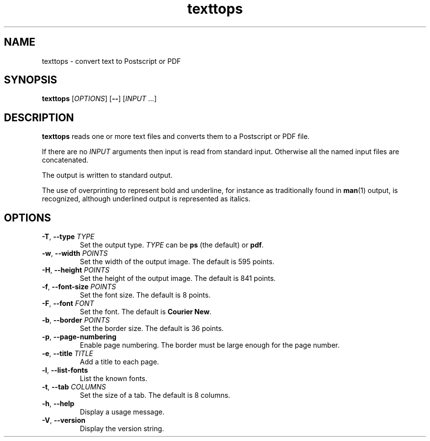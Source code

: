 .\"
.\" Copyright (C) 2011 Richard Kettlewell
.\"
.\" This program is free software: you can redistribute it and/or modify
.\" it under the terms of the GNU General Public License as published by
.\" the Free Software Foundation, either version 3 of the License, or
.\" (at your option) any later version.
.\"
.\" This program is distributed in the hope that it will be useful,
.\" but WITHOUT ANY WARRANTY; without even the implied warranty of
.\" MERCHANTABILITY or FITNESS FOR A PARTICULAR PURPOSE.  See the
.\" GNU General Public License for more details.
.\"
.\" You should have received a copy of the GNU General Public License
.\" along with this program.  If not, see <http://www.gnu.org/licenses/>.
.\"
.TH texttops 1
.SH NAME
texttops \- convert text to Postscript or PDF
.SH SYNOPSIS
\fBtexttops\fR [\fIOPTIONS\fR] [\fB--\fR] [\fIINPUT\fR ...]
.SH DESCRIPTION
\fBtexttops\fR reads one or more text files and converts them to a
Postscript or PDF file.
.PP
If there are no \fIINPUT\fR arguments then input is read from standard
input.
Otherwise all the named input files are concatenated.
.PP
The output is written to standard output.
.PP
The use of overprinting to represent bold and underline, for instance
as traditionally found in \fBman\fR(1) output, is recognized, although
underlined output is represented as italics.
.SH OPTIONS
.TP
.B -T\fR, \fB--type \fITYPE
Set the output type.
\fITYPE\fR can be \fBps\fR (the default) or \fBpdf\fR.
.TP
.B -w\fR, \fB--width \fIPOINTS
Set the width of the output image.
The default is 595 points.
.TP
.B -H\fR, \fB--height \fIPOINTS
Set the height of the output image.
The default is 841 points.
.TP
.B -f\fR, \fB--font-size \fIPOINTS
Set the font size.
The default is 8 points.
.TP
.B -F\fR, \fB--font \fIFONT
Set the font.
The default is \fBCourier New\fR.
.TP
.B -b\fR, \fB--border \fIPOINTS
Set the border size.
The default is 36 points.
.TP
.B -p\fR, \fB--page-numbering
Enable page numbering.
The border must be large enough for the page number.
.TP
.B -e\fR, \fB--title \fITITLE
Add a title to each page.
.TP
.B -l\fR, \fB--list-fonts
List the known fonts.
.TP
.B -t\fR, \fB--tab \fICOLUMNS
Set the size of a tab.
The default is 8 columns.
.TP
.B -h\fR, \fB--help
Display a usage message.
.TP
.B -V\fR, \fB--version
Display the version string.

